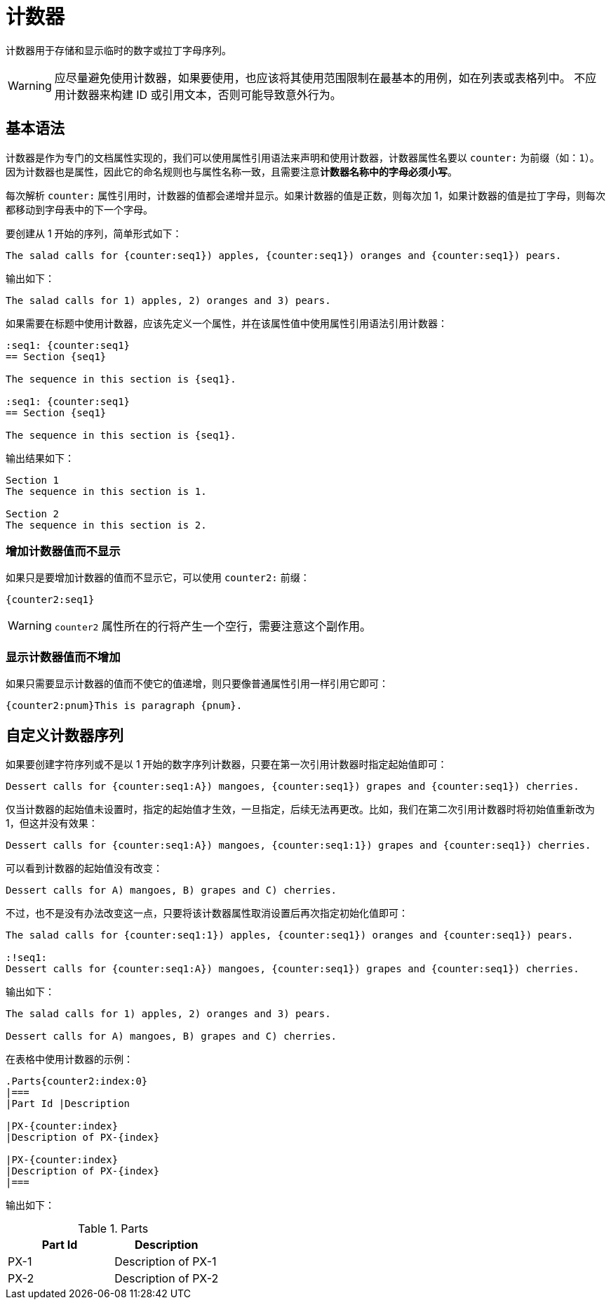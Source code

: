 = 计数器

计数器用于存储和显示临时的数字或拉丁字母序列。

WARNING: 应尽量避免使用计数器，如果要使用，也应该将其使用范围限制在最基本的用例，如在列表或表格列中。
不应用计数器来构建 ID 或引用文本，否则可能导致意外行为。

== 基本语法

计数器是作为专门的文档属性实现的，我们可以使用属性引用语法来声明和使用计数器，计数器属性名要以 `counter:` 为前缀（如：`{counter:name}`）。因为计数器也是属性，因此它的命名规则也与属性名称一致，且需要注意**计数器名称中的字母必须小写**。

每次解析 `counter:` 属性引用时，计数器的值都会递增并显示。如果计数器的值是正数，则每次加 1，如果计数器的值是拉丁字母，则每次都移动到字母表中的下一个字母。

要创建从 1 开始的序列，简单形式如下：

[,asciidoc]
----
The salad calls for {counter:seq1}) apples, {counter:seq1}) oranges and {counter:seq1}) pears.
----

====
输出如下：

----
The salad calls for 1) apples, 2) oranges and 3) pears.
----
====

如果需要在标题中使用计数器，应该先定义一个属性，并在该属性值中使用属性引用语法引用计数器：

[,asciidoc]
----
:seq1: {counter:seq1}
== Section {seq1}

The sequence in this section is {seq1}.

:seq1: {counter:seq1}
== Section {seq1}

The sequence in this section is {seq1}.
----

====
输出结果如下：

----
Section 1
The sequence in this section is 1.

Section 2
The sequence in this section is 2.
----
====

=== 增加计数器值而不显示

如果只是要增加计数器的值而不显示它，可以使用 `counter2:` 前缀：

[,asciidoc]
----
{counter2:seq1}
----

WARNING: `counter2` 属性所在的行将产生一个空行，需要注意这个副作用。

=== 显示计数器值而不增加

如果只需要显示计数器的值而不使它的值递增，则只要像普通属性引用一样引用它即可：

[,asciidoc]
----
{counter2:pnum}This is paragraph {pnum}.
----

== 自定义计数器序列

如果要创建字符序列或不是以 1 开始的数字序列计数器，只要在第一次引用计数器时指定起始值即可：

[,asciidoc]
----
Dessert calls for {counter:seq1:A}) mangoes, {counter:seq1}) grapes and {counter:seq1}) cherries.
----

仅当计数器的起始值未设置时，指定的起始值才生效，一旦指定，后续无法再更改。比如，我们在第二次引用计数器时将初始值重新改为 1，但这并没有效果：

[,asciidoc]
----
Dessert calls for {counter:seq1:A}) mangoes, {counter:seq1:1}) grapes and {counter:seq1}) cherries.
----

====
可以看到计数器的起始值没有改变：

----
Dessert calls for A) mangoes, B) grapes and C) cherries.
----
====

不过，也不是没有办法改变这一点，只要将该计数器属性取消设置后再次指定初始化值即可：

[,asciidoc]
----
The salad calls for {counter:seq1:1}) apples, {counter:seq1}) oranges and {counter:seq1}) pears.

:!seq1:
Dessert calls for {counter:seq1:A}) mangoes, {counter:seq1}) grapes and {counter:seq1}) cherries.
----

====
输出如下：

----
The salad calls for 1) apples, 2) oranges and 3) pears.

Dessert calls for A) mangoes, B) grapes and C) cherries.
----
====

在表格中使用计数器的示例：

[,asciidoc]
----
.Parts{counter2:index:0}
|===
|Part Id |Description

|PX-{counter:index}
|Description of PX-{index}

|PX-{counter:index}
|Description of PX-{index}
|===
----

====
输出如下：

.Parts{counter2:index:0}
|===
|Part Id |Description

|PX-{counter:index}
|Description of PX-{index}

|PX-{counter:index}
|Description of PX-{index}
|===
====
